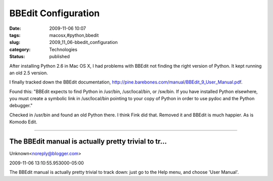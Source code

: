 BBEdit Configuration
====================

:date: 2009-11-06 10:07
:tags: macosx,#python,bbedit
:slug: 2009_11_06-bbedit_configuration
:category: Technologies
:status: published

After installing Python 2.6 in Mac OS X, I had problems with BBEdit not
finding the right version of Python. It kept running an old 2.5 version.

I finally tracked down the BBEdit documentation,
http://pine.barebones.com/manual/BBEdit_9_User_Manual.pdf.

Found this: "BBEdit expects to find Python in /usr/bin,
/usr/local/bin, or /sw/bin. If you have installed Python elsewhere,
you must create a symbolic link in /usr/local/bin pointing to your
copy of Python in order to use pydoc and the Python debugger."

Checked in /usr/bin and found an old Python there. I think Fink did
that. Removed it and BBEdit is much happier. As is Komodo Edit.



-----

The BBEdit manual is actually pretty trivial to tr...
-----------------------------------------------------

Unknown<noreply@blogger.com>

2009-11-06 13:10:55.953000-05:00

The BBEdit manual is actually pretty trivial to track down: just go to
the Help menu, and choose 'User Manual'.





